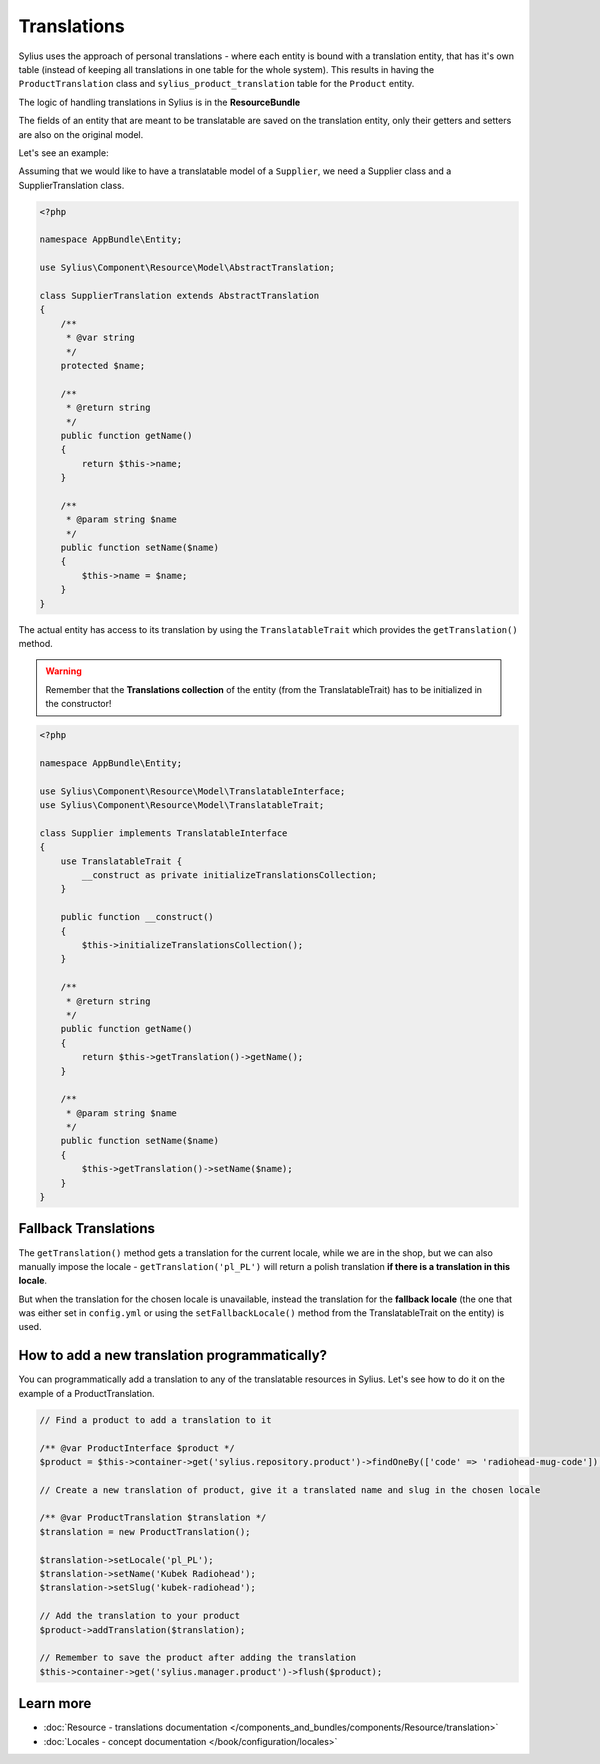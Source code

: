 .. index::
   single: Translations

Translations
============

Sylius uses the approach of personal translations - where each entity is bound with a translation entity, that has it's
own table (instead of keeping all translations in one table for the whole system).
This results in having the ``ProductTranslation`` class and ``sylius_product_translation`` table for the ``Product`` entity.

The logic of handling translations in Sylius is in the **ResourceBundle**

The fields of an entity that are meant to be translatable are saved on the translation entity, only their getters and setters
are also on the original model.

Let's see an example:

Assuming that we would like to have a translatable model of a ``Supplier``, we need a Supplier class and a SupplierTranslation class.

.. code-block:: php

   <?php

   namespace AppBundle\Entity;

   use Sylius\Component\Resource\Model\AbstractTranslation;

   class SupplierTranslation extends AbstractTranslation
   {
       /**
        * @var string
        */
       protected $name;

       /**
        * @return string
        */
       public function getName()
       {
           return $this->name;
       }

       /**
        * @param string $name
        */
       public function setName($name)
       {
           $this->name = $name;
       }
   }

The actual entity has access to its translation by using the ``TranslatableTrait`` which provides the ``getTranslation()`` method.

.. warning::

   Remember that the **Translations collection** of the entity
   (from the TranslatableTrait) has to be initialized in the constructor!

.. code-block:: php

   <?php

   namespace AppBundle\Entity;

   use Sylius\Component\Resource\Model\TranslatableInterface;
   use Sylius\Component\Resource\Model\TranslatableTrait;

   class Supplier implements TranslatableInterface
   {
       use TranslatableTrait {
           __construct as private initializeTranslationsCollection;
       }

       public function __construct()
       {
           $this->initializeTranslationsCollection();
       }

       /**
        * @return string
        */
       public function getName()
       {
           return $this->getTranslation()->getName();
       }

       /**
        * @param string $name
        */
       public function setName($name)
       {
           $this->getTranslation()->setName($name);
       }
   }

Fallback Translations
---------------------

The ``getTranslation()`` method gets a translation for the current locale, while we are in the shop, but we can also manually
impose the locale - ``getTranslation('pl_PL')`` will return a polish translation **if there is a translation in this locale**.

But when the translation for the chosen locale is unavailable, instead the translation for the **fallback locale**
(the one that was either set in ``config.yml`` or using the ``setFallbackLocale()`` method from the TranslatableTrait on the entity) is used.

How to add a new translation programmatically?
----------------------------------------------

You can programmatically add a translation to any of the translatable resources in Sylius.
Let's see how to do it on the example of a ProductTranslation.

.. code-block:: php

   // Find a product to add a translation to it

   /** @var ProductInterface $product */
   $product = $this->container->get('sylius.repository.product')->findOneBy(['code' => 'radiohead-mug-code']);

   // Create a new translation of product, give it a translated name and slug in the chosen locale

   /** @var ProductTranslation $translation */
   $translation = new ProductTranslation();

   $translation->setLocale('pl_PL');
   $translation->setName('Kubek Radiohead');
   $translation->setSlug('kubek-radiohead');

   // Add the translation to your product
   $product->addTranslation($translation);

   // Remember to save the product after adding the translation
   $this->container->get('sylius.manager.product')->flush($product);

Learn more
----------

* :doc:`Resource - translations documentation </components_and_bundles/components/Resource/translation>`
* :doc:`Locales - concept documentation </book/configuration/locales>`
